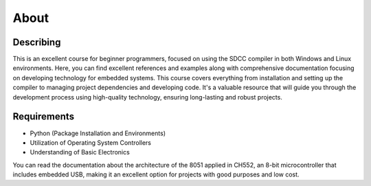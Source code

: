 About
=====

Describing
----------------
This is an excellent course for beginner programmers, focused on using the SDCC compiler in both Windows and Linux environments. Here, you can find excellent references and examples along with comprehensive documentation focusing on developing technology for embedded systems. This course covers everything from installation and setting up the compiler to managing project dependencies and developing code. It's a valuable resource that will guide you through the development process using high-quality technology, ensuring long-lasting and robust projects.

.. figure:: https://raw.githubusercontent.com/Cesarbautista10/CH55x_SDCC_Examples/main/Images/ch552.webp
   :align: center
   :alt: GitHub build status reporting for pull requests.
   :figwidth: 80%

Requirements
----------------

- Python (Package Installation and Environments)
- Utilization of Operating System Controllers
- Understanding of Basic Electronics

You can read the documentation about the architecture of the 8051 applied in CH552, an 8-bit microcontroller that includes embedded USB, making it an excellent option for projects with good purposes and low cost.

